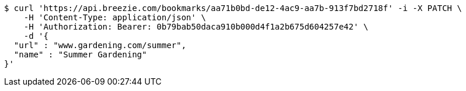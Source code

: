 [source,bash]
----
$ curl 'https://api.breezie.com/bookmarks/aa71b0bd-de12-4ac9-aa7b-913f7bd2718f' -i -X PATCH \
    -H 'Content-Type: application/json' \
    -H 'Authorization: Bearer: 0b79bab50daca910b000d4f1a2b675d604257e42' \
    -d '{
  "url" : "www.gardening.com/summer",
  "name" : "Summer Gardening"
}'
----